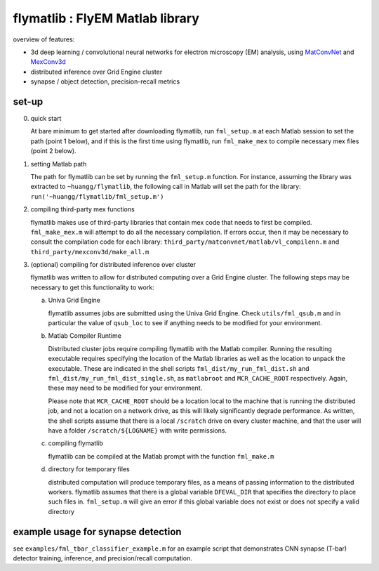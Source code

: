 flymatlib : FlyEM Matlab library
--------------------------------

overview of features:

* 3d deep learning / convolutional neural networks for electron
  microscopy (EM) analysis, using `MatConvNet
  <http://www.vlfeat.org/matconvnet/>`_ and `MexConv3d
  <https://github.com/pengsun/MexConv3D>`_

* distributed inference over Grid Engine cluster

* synapse / object detection, precision-recall metrics

set-up
______

0. quick start

   At bare minimum to get started after downloading flymatlib, run
   ``fml_setup.m`` at each Matlab session to set the path (point 1
   below), and if this is the first time using flymatlib, run
   ``fml_make_mex`` to compile necessary mex files (point 2 below).

1. setting Matlab path

   The path for flymatlib can be set by running the ``fml_setup.m``
   function.  For instance, assuming the library was extracted to
   ``~huangg/flymatlib``, the following call in Matlab will set the
   path for the library: ``run('~huangg/flymatlib/fml_setup.m')``

2. compiling third-party mex functions

   flymatlib makes use of third-party libraries that contain mex code
   that needs to first be compiled.  ``fml_make_mex.m`` will attempt
   to do all the necessary compilation.  If errors occur, then it may
   be necessary to consult the compilation code for each library:
   ``third_party/matconvnet/matlab/vl_compilenn.m`` and
   ``third_party/mexconv3d/make_all.m``

3. (optional) compiling for distributed inference over cluster

   flymatlib was written to allow for distributed computing over a
   Grid Engine cluster.  The following steps may be necessary to get
   this functionality to work:

   a. Univa Grid Engine

      flymatlib assumes jobs are submitted using the Univa Grid
      Engine.  Check ``utils/fml_qsub.m`` and in particular the value
      of ``qsub_loc`` to see if anything needs to be modified for your
      environment.

   b. Matlab Compiler Runtime

      Distributed cluster jobs require compiling flymatlib with the
      Matlab compiler.  Running the resulting executable requires
      specifying the location of the Matlab libraries as well as the
      location to unpack the executable.  These are indicated in the
      shell scripts ``fml_dist/my_run_fml_dist.sh`` and
      ``fml_dist/my_run_fml_dist_single.sh``, as ``matlabroot`` and
      ``MCR_CACHE_ROOT`` respectively.  Again, these may need to be
      modified for your environment.

      Please note that ``MCR_CACHE_ROOT`` should be a location local
      to the machine that is running the distributed job, and not a
      location on a network drive, as this will likely significantly
      degrade performance.  As written, the shell scripts assume that
      there is a local ``/scratch`` drive on every cluster machine,
      and that the user will have a folder ``/scratch/${LOGNAME}``
      with write permissions.

   c. compiling flymatlib

      flymatlib can be compiled at the Matlab prompt with the function
      ``fml_make.m``

   d. directory for temporary files

      distributed computation will produce temporary files, as a means
      of passing information to the distributed workers.  flymatlib
      assumes that there is a global variable ``DFEVAL_DIR`` that
      specifies the directory to place such files in.  ``fml_setup.m``
      will give an error if this global variable does not exist or
      does not specify a valid directory

example usage for synapse detection
___________________________________

see ``examples/fml_tbar_classifier_example.m`` for an example script
that demonstrates CNN synapse (T-bar) detector training, inference,
and precision/recall computation.
